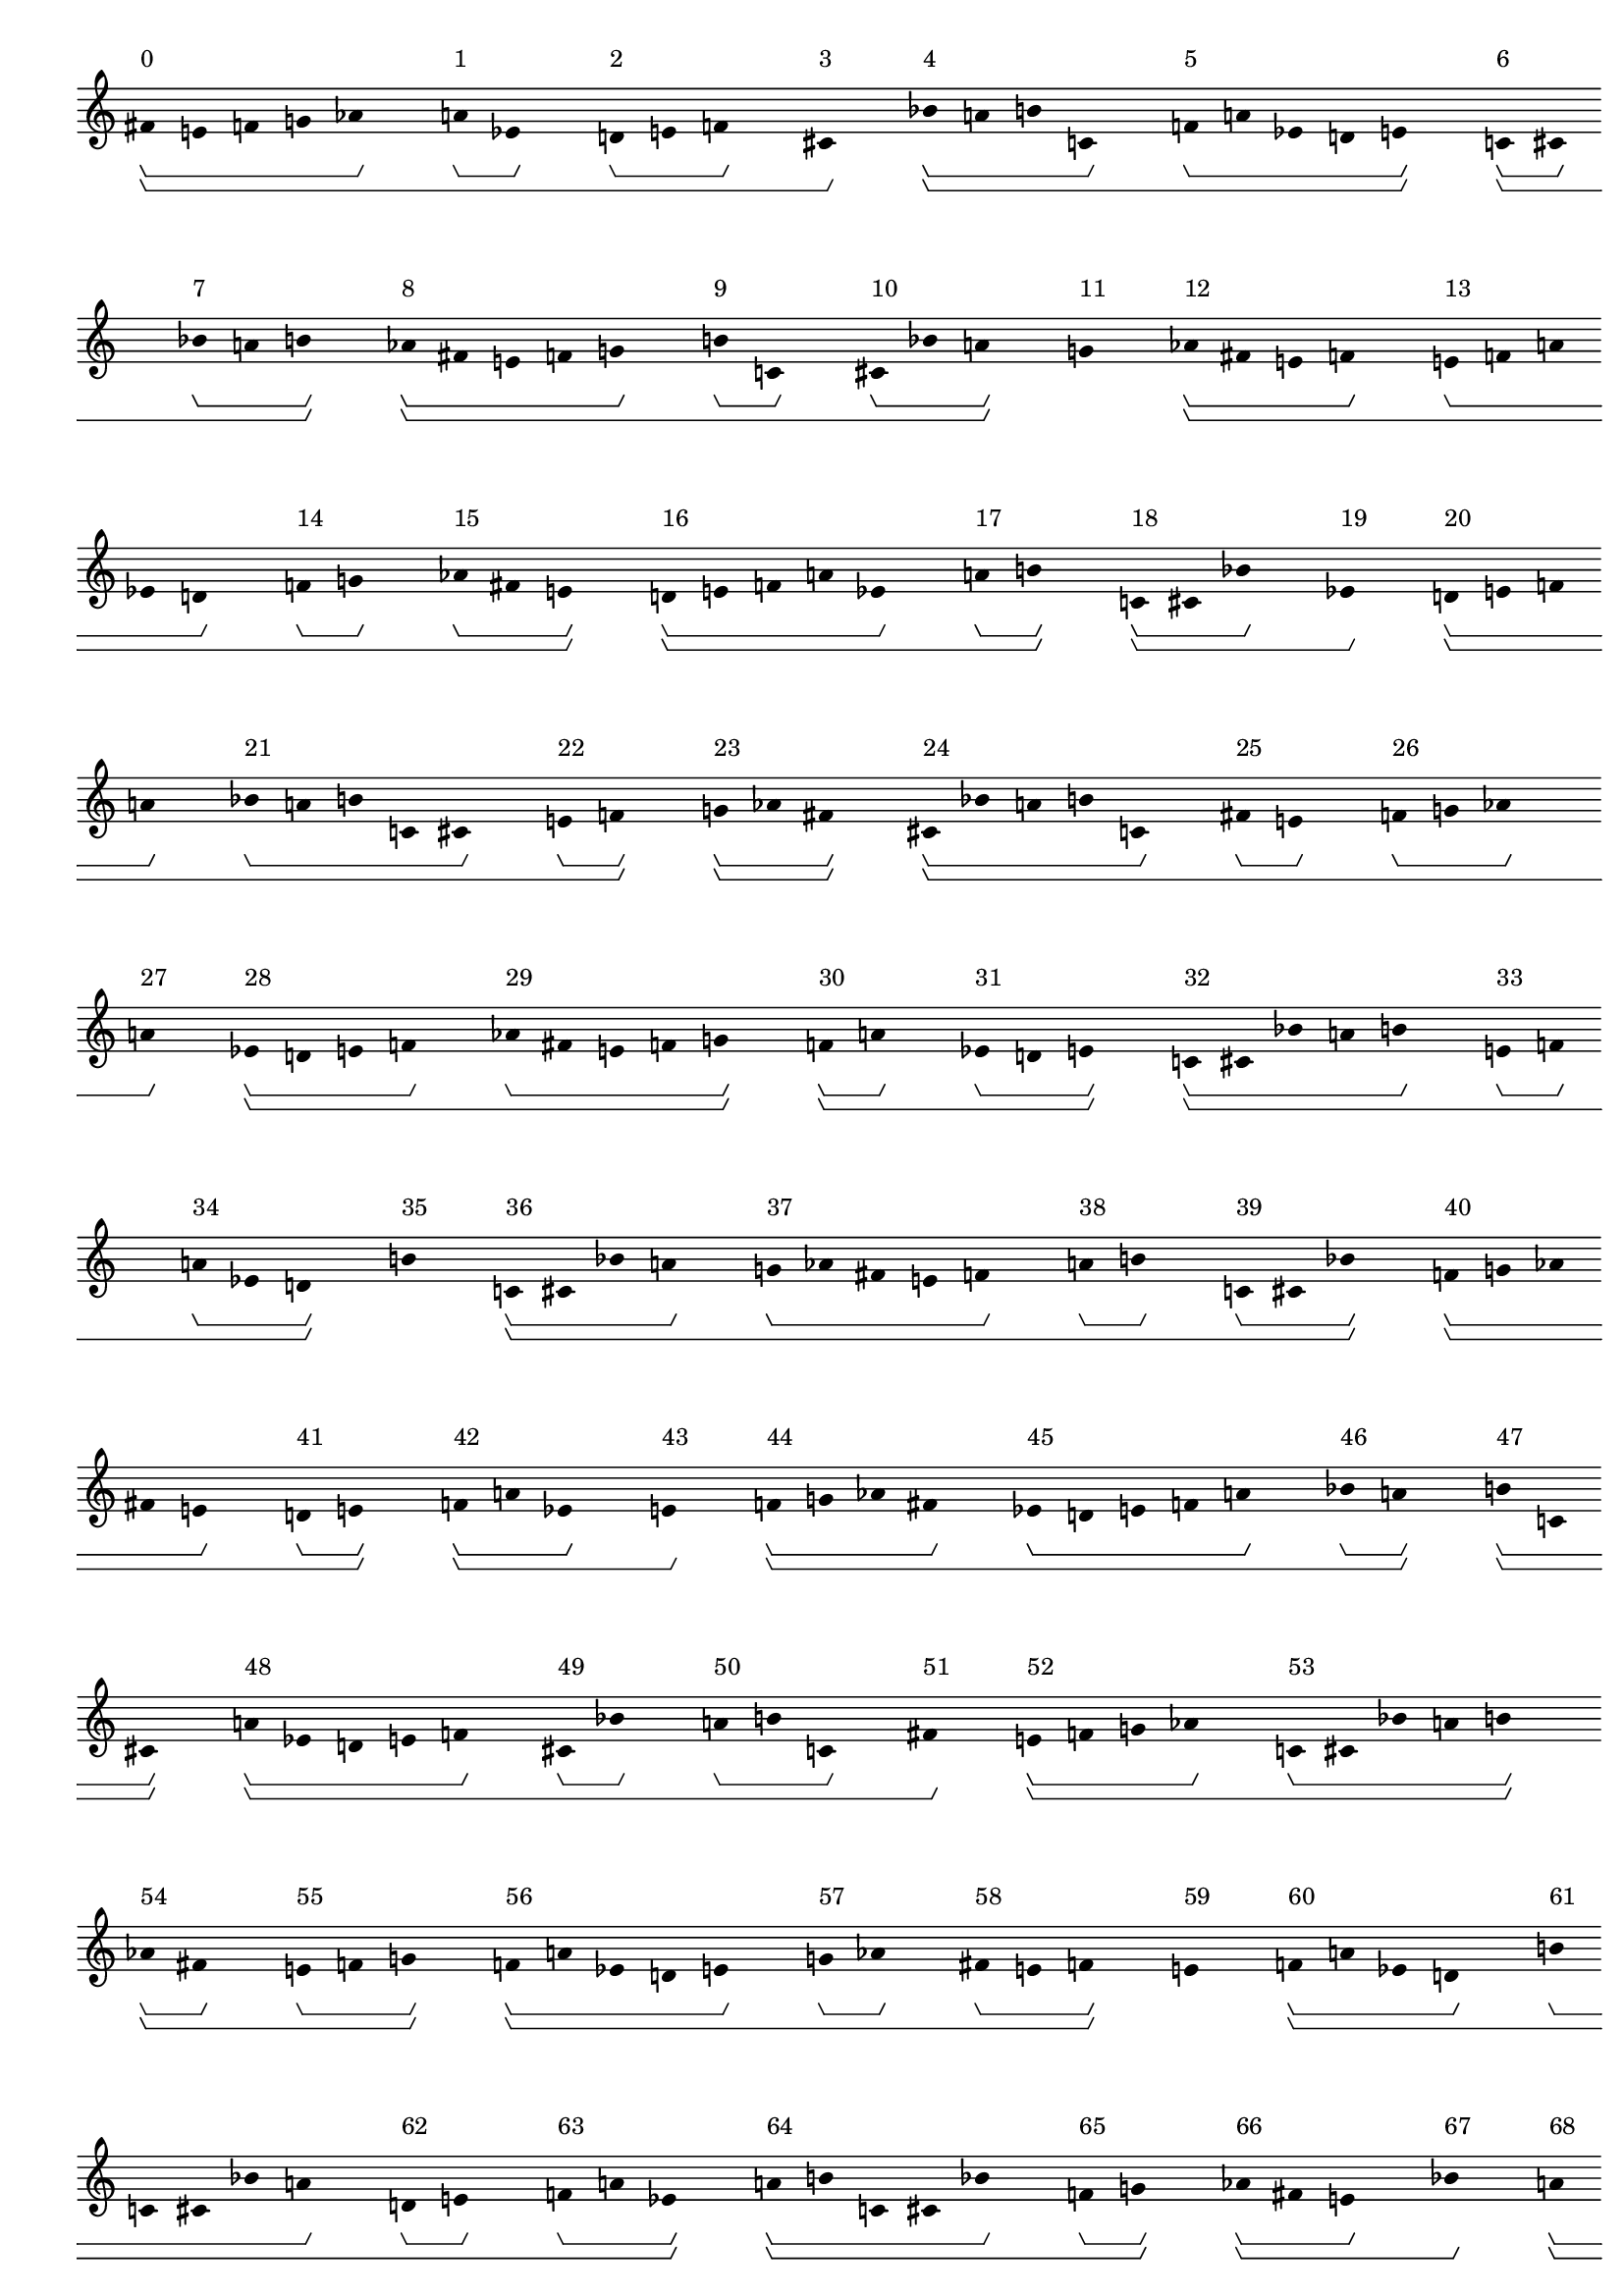 \version "2.19.81"
\language "english"

#(set-global-staff-size 16)

\header {}

\layout {
    \accidentalStyle dodecaphonic
    indent = #0
    line-width = #287.5
    ragged-right = ##t
}

\paper {
    markup-system-spacing.padding = 8
    system-system-spacing.padding = 10
    top-markup-spacing.padding = 4
}

\score {
    \new Score \with {
        \override BarLine.transparent = ##t
        \override BarNumber.stencil = ##f
        \override Beam.stencil = ##f
        \override Flag.stencil = ##f
        \override HorizontalBracket.staff-padding = #4
        \override SpacingSpanner.strict-grace-spacing = ##t
        \override SpacingSpanner.strict-note-spacing = ##t
        \override SpacingSpanner.uniform-stretching = ##t
        \override Stem.stencil = ##f
        \override TextScript.X-extent = ##f
        \override TextScript.staff-padding = #2
        \override TimeSignature.stencil = ##f
        proportionalNotationDuration = #(ly:make-moment 1 16)
    } <<
        \new Staff {
            \new Voice \with {
                \consists Horizontal_bracket_engraver
            } {
                \time 1/8
                fs'8
                \startGroup
                \startGroup
                ^ \markup { 0 }
                e'8
                f'8
                g'8
                af'8
                \stopGroup
                s8
                a'8
                \startGroup
                ^ \markup { 1 }
                ef'8
                \stopGroup
                s8
                d'8
                \startGroup
                ^ \markup { 2 }
                e'8
                f'8
                \stopGroup
                s8
                cs'8
                \stopGroup
                \stopGroup
                \startGroup
                ^ \markup { 3 }
                s8
                bf'8
                \startGroup
                \startGroup
                ^ \markup { 4 }
                a'8
                b'8
                c'8
                \stopGroup
                s8
                f'8
                \startGroup
                ^ \markup { 5 }
                a'8
                ef'8
                d'8
                e'8
                \stopGroup
                \stopGroup
                s8
                c'8
                \startGroup
                \startGroup
                ^ \markup { 6 }
                cs'8
                \stopGroup
                s8
                bf'8
                \startGroup
                ^ \markup { 7 }
                a'8
                b'8
                \stopGroup
                \stopGroup
                s8
                af'8
                \startGroup
                \startGroup
                ^ \markup { 8 }
                fs'8
                e'8
                f'8
                g'8
                \stopGroup
                s8
                b'8
                \startGroup
                ^ \markup { 9 }
                c'8
                \stopGroup
                s8
                cs'8
                \startGroup
                ^ \markup { 10 }
                bf'8
                a'8
                \stopGroup
                \stopGroup
                s8
                g'8
                \stopGroup
                \stopGroup
                \startGroup
                \startGroup
                ^ \markup { 11 }
                s8
                af'8
                \startGroup
                \startGroup
                ^ \markup { 12 }
                fs'8
                e'8
                f'8
                \stopGroup
                s8
                e'8
                \startGroup
                ^ \markup { 13 }
                f'8
                a'8
                ef'8
                d'8
                \stopGroup
                s8
                f'8
                \startGroup
                ^ \markup { 14 }
                g'8
                \stopGroup
                s8
                af'8
                \startGroup
                ^ \markup { 15 }
                fs'8
                e'8
                \stopGroup
                \stopGroup
                s8
                d'8
                \startGroup
                \startGroup
                ^ \markup { 16 }
                e'8
                f'8
                a'8
                ef'8
                \stopGroup
                s8
                a'8
                \startGroup
                ^ \markup { 17 }
                b'8
                \stopGroup
                \stopGroup
                s8
                c'8
                \startGroup
                \startGroup
                ^ \markup { 18 }
                cs'8
                bf'8
                \stopGroup
                s8
                ef'8
                \stopGroup
                \stopGroup
                \startGroup
                ^ \markup { 19 }
                s8
                d'8
                \startGroup
                \startGroup
                ^ \markup { 20 }
                e'8
                f'8
                a'8
                \stopGroup
                s8
                bf'8
                \startGroup
                ^ \markup { 21 }
                a'8
                b'8
                c'8
                cs'8
                \stopGroup
                s8
                e'8
                \startGroup
                ^ \markup { 22 }
                f'8
                \stopGroup
                \stopGroup
                s8
                g'8
                \startGroup
                \startGroup
                ^ \markup { 23 }
                af'8
                fs'8
                \stopGroup
                \stopGroup
                s8
                cs'8
                \startGroup
                \startGroup
                ^ \markup { 24 }
                bf'8
                a'8
                b'8
                c'8
                \stopGroup
                s8
                fs'8
                \startGroup
                ^ \markup { 25 }
                e'8
                \stopGroup
                s8
                f'8
                \startGroup
                ^ \markup { 26 }
                g'8
                af'8
                \stopGroup
                s8
                a'8
                \stopGroup
                \stopGroup
                \startGroup
                ^ \markup { 27 }
                s8
                ef'8
                \startGroup
                \startGroup
                ^ \markup { 28 }
                d'8
                e'8
                f'8
                \stopGroup
                s8
                af'8
                \startGroup
                ^ \markup { 29 }
                fs'8
                e'8
                f'8
                g'8
                \stopGroup
                \stopGroup
                s8
                f'8
                \startGroup
                \startGroup
                ^ \markup { 30 }
                a'8
                \stopGroup
                s8
                ef'8
                \startGroup
                ^ \markup { 31 }
                d'8
                e'8
                \stopGroup
                \stopGroup
                s8
                c'8
                \startGroup
                \startGroup
                ^ \markup { 32 }
                cs'8
                bf'8
                a'8
                b'8
                \stopGroup
                s8
                e'8
                \startGroup
                ^ \markup { 33 }
                f'8
                \stopGroup
                s8
                a'8
                \startGroup
                ^ \markup { 34 }
                ef'8
                d'8
                \stopGroup
                \stopGroup
                s8
                b'8
                \stopGroup
                \stopGroup
                \startGroup
                \startGroup
                ^ \markup { 35 }
                s8
                c'8
                \startGroup
                \startGroup
                ^ \markup { 36 }
                cs'8
                bf'8
                a'8
                \stopGroup
                s8
                g'8
                \startGroup
                ^ \markup { 37 }
                af'8
                fs'8
                e'8
                f'8
                \stopGroup
                s8
                a'8
                \startGroup
                ^ \markup { 38 }
                b'8
                \stopGroup
                s8
                c'8
                \startGroup
                ^ \markup { 39 }
                cs'8
                bf'8
                \stopGroup
                \stopGroup
                s8
                f'8
                \startGroup
                \startGroup
                ^ \markup { 40 }
                g'8
                af'8
                fs'8
                e'8
                \stopGroup
                s8
                d'8
                \startGroup
                ^ \markup { 41 }
                e'8
                \stopGroup
                \stopGroup
                s8
                f'8
                \startGroup
                \startGroup
                ^ \markup { 42 }
                a'8
                ef'8
                \stopGroup
                s8
                e'8
                \stopGroup
                \stopGroup
                \startGroup
                ^ \markup { 43 }
                s8
                f'8
                \startGroup
                \startGroup
                ^ \markup { 44 }
                g'8
                af'8
                fs'8
                \stopGroup
                s8
                ef'8
                \startGroup
                ^ \markup { 45 }
                d'8
                e'8
                f'8
                a'8
                \stopGroup
                s8
                bf'8
                \startGroup
                ^ \markup { 46 }
                a'8
                \stopGroup
                \stopGroup
                s8
                b'8
                \startGroup
                \startGroup
                ^ \markup { 47 }
                c'8
                cs'8
                \stopGroup
                \stopGroup
                s8
                a'8
                \startGroup
                \startGroup
                ^ \markup { 48 }
                ef'8
                d'8
                e'8
                f'8
                \stopGroup
                s8
                cs'8
                \startGroup
                ^ \markup { 49 }
                bf'8
                \stopGroup
                s8
                a'8
                \startGroup
                ^ \markup { 50 }
                b'8
                c'8
                \stopGroup
                s8
                fs'8
                \stopGroup
                \stopGroup
                \startGroup
                ^ \markup { 51 }
                s8
                e'8
                \startGroup
                \startGroup
                ^ \markup { 52 }
                f'8
                g'8
                af'8
                \stopGroup
                s8
                c'8
                \startGroup
                ^ \markup { 53 }
                cs'8
                bf'8
                a'8
                b'8
                \stopGroup
                \stopGroup
                s8
                af'8
                \startGroup
                \startGroup
                ^ \markup { 54 }
                fs'8
                \stopGroup
                s8
                e'8
                \startGroup
                ^ \markup { 55 }
                f'8
                g'8
                \stopGroup
                \stopGroup
                s8
                f'8
                \startGroup
                \startGroup
                ^ \markup { 56 }
                a'8
                ef'8
                d'8
                e'8
                \stopGroup
                s8
                g'8
                \startGroup
                ^ \markup { 57 }
                af'8
                \stopGroup
                s8
                fs'8
                \startGroup
                ^ \markup { 58 }
                e'8
                f'8
                \stopGroup
                \stopGroup
                s8
                e'8
                \stopGroup
                \stopGroup
                \startGroup
                \startGroup
                ^ \markup { 59 }
                s8
                f'8
                \startGroup
                \startGroup
                ^ \markup { 60 }
                a'8
                ef'8
                d'8
                \stopGroup
                s8
                b'8
                \startGroup
                ^ \markup { 61 }
                c'8
                cs'8
                bf'8
                a'8
                \stopGroup
                s8
                d'8
                \startGroup
                ^ \markup { 62 }
                e'8
                \stopGroup
                s8
                f'8
                \startGroup
                ^ \markup { 63 }
                a'8
                ef'8
                \stopGroup
                \stopGroup
                s8
                a'8
                \startGroup
                \startGroup
                ^ \markup { 64 }
                b'8
                c'8
                cs'8
                bf'8
                \stopGroup
                s8
                f'8
                \startGroup
                ^ \markup { 65 }
                g'8
                \stopGroup
                \stopGroup
                s8
                af'8
                \startGroup
                \startGroup
                ^ \markup { 66 }
                fs'8
                e'8
                \stopGroup
                s8
                bf'8
                \stopGroup
                \stopGroup
                \startGroup
                ^ \markup { 67 }
                s8
                a'8
                \startGroup
                \startGroup
                ^ \markup { 68 }
                b'8
                c'8
                cs'8
                \stopGroup
                s8
                e'8
                \startGroup
                ^ \markup { 69 }
                f'8
                g'8
                af'8
                fs'8
                \stopGroup
                s8
                ef'8
                \startGroup
                ^ \markup { 70 }
                d'8
                \stopGroup
                \stopGroup
                s8
                e'8
                \startGroup
                \startGroup
                ^ \markup { 71 }
                f'8
                a'8
                \stopGroup
                \stopGroup
                s8
                \bar "|."
                \override Score.BarLine.transparent = ##f
            }
        }
    >>
}